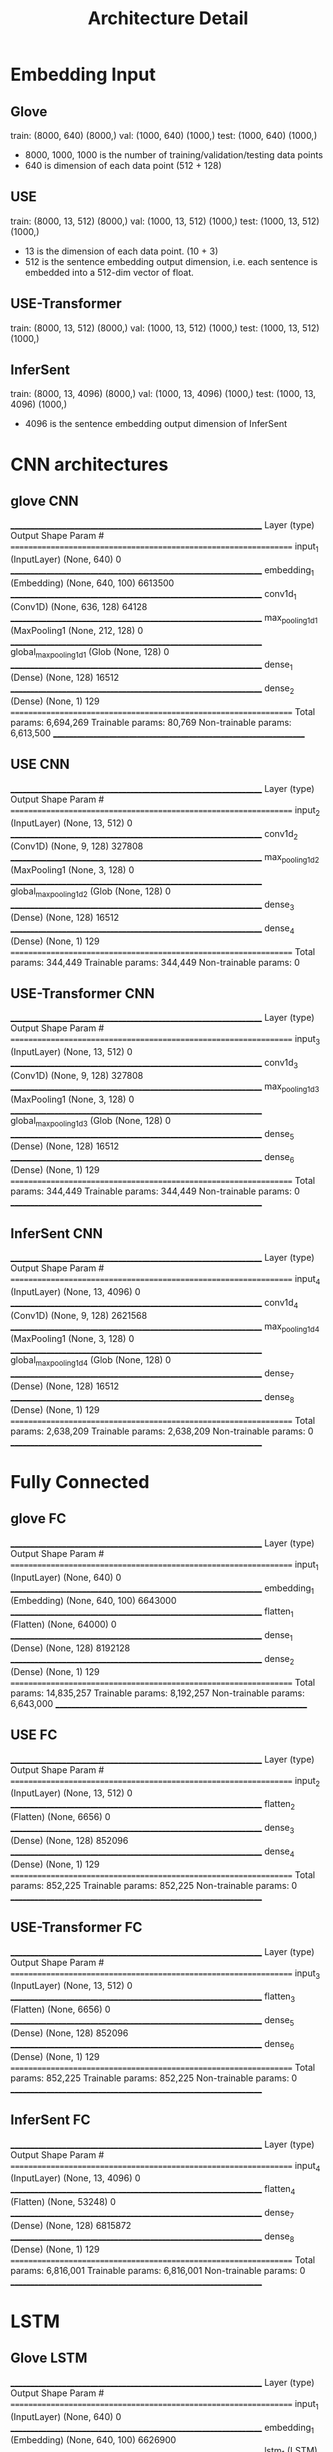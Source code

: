 #+TITLE: Architecture Detail

* Embedding Input

** Glove
train:  (8000, 640) (8000,)
val:  (1000, 640) (1000,)
test:  (1000, 640) (1000,)


- 8000, 1000, 1000 is the number of training/validation/testing data points
- 640 is dimension of each data point (512 + 128)

** USE
train:  (8000, 13, 512) (8000,)
val:  (1000, 13, 512) (1000,)
test:  (1000, 13, 512) (1000,)

- 13 is the dimension of each data point. (10 + 3)
- 512 is the sentence embedding output dimension, i.e. each sentence
  is embedded into a 512-dim vector of float.

** USE-Transformer
train:  (8000, 13, 512) (8000,)
val:  (1000, 13, 512) (1000,)
test:  (1000, 13, 512) (1000,)

** InferSent

train:  (8000, 13, 4096) (8000,)
val:  (1000, 13, 4096) (1000,)
test:  (1000, 13, 4096) (1000,)

- 4096 is the sentence embedding output dimension of InferSent

* CNN architectures

** glove CNN

_________________________________________________________________
Layer (type)                 Output Shape              Param #   
=================================================================
input_1 (InputLayer)         (None, 640)               0         
_________________________________________________________________
embedding_1 (Embedding)      (None, 640, 100)          6613500   
_________________________________________________________________
conv1d_1 (Conv1D)            (None, 636, 128)          64128     
_________________________________________________________________
max_pooling1d_1 (MaxPooling1 (None, 212, 128)          0         
_________________________________________________________________
global_max_pooling1d_1 (Glob (None, 128)               0         
_________________________________________________________________
dense_1 (Dense)              (None, 128)               16512     
_________________________________________________________________
dense_2 (Dense)              (None, 1)                 129       
=================================================================
Total params: 6,694,269
Trainable params: 80,769
Non-trainable params: 6,613,500
_________________________________________________________________

** USE CNN
_________________________________________________________________
Layer (type)                 Output Shape              Param #   
=================================================================
input_2 (InputLayer)         (None, 13, 512)           0         
_________________________________________________________________
conv1d_2 (Conv1D)            (None, 9, 128)            327808    
_________________________________________________________________
max_pooling1d_2 (MaxPooling1 (None, 3, 128)            0         
_________________________________________________________________
global_max_pooling1d_2 (Glob (None, 128)               0         
_________________________________________________________________
dense_3 (Dense)              (None, 128)               16512     
_________________________________________________________________
dense_4 (Dense)              (None, 1)                 129       
=================================================================
Total params: 344,449
Trainable params: 344,449
Non-trainable params: 0


** USE-Transformer CNN
_________________________________________________________________
Layer (type)                 Output Shape              Param #   
=================================================================
input_3 (InputLayer)         (None, 13, 512)           0         
_________________________________________________________________
conv1d_3 (Conv1D)            (None, 9, 128)            327808    
_________________________________________________________________
max_pooling1d_3 (MaxPooling1 (None, 3, 128)            0         
_________________________________________________________________
global_max_pooling1d_3 (Glob (None, 128)               0         
_________________________________________________________________
dense_5 (Dense)              (None, 128)               16512     
_________________________________________________________________
dense_6 (Dense)              (None, 1)                 129       
=================================================================
Total params: 344,449
Trainable params: 344,449
Non-trainable params: 0
_________________________________________________________________


** InferSent CNN
_________________________________________________________________
Layer (type)                 Output Shape              Param #   
=================================================================
input_4 (InputLayer)         (None, 13, 4096)          0         
_________________________________________________________________
conv1d_4 (Conv1D)            (None, 9, 128)            2621568   
_________________________________________________________________
max_pooling1d_4 (MaxPooling1 (None, 3, 128)            0         
_________________________________________________________________
global_max_pooling1d_4 (Glob (None, 128)               0         
_________________________________________________________________
dense_7 (Dense)              (None, 128)               16512     
_________________________________________________________________
dense_8 (Dense)              (None, 1)                 129       
=================================================================
Total params: 2,638,209
Trainable params: 2,638,209
Non-trainable params: 0
_________________________________________________________________

* Fully Connected

** glove FC

_________________________________________________________________
Layer (type)                 Output Shape              Param #   
=================================================================
input_1 (InputLayer)         (None, 640)               0         
_________________________________________________________________
embedding_1 (Embedding)      (None, 640, 100)          6643000   
_________________________________________________________________
flatten_1 (Flatten)          (None, 64000)             0         
_________________________________________________________________
dense_1 (Dense)              (None, 128)               8192128   
_________________________________________________________________
dense_2 (Dense)              (None, 1)                 129       
=================================================================
Total params: 14,835,257
Trainable params: 8,192,257
Non-trainable params: 6,643,000
_________________________________________________________________

** USE FC

_________________________________________________________________
Layer (type)                 Output Shape              Param #   
=================================================================
input_2 (InputLayer)         (None, 13, 512)           0         
_________________________________________________________________
flatten_2 (Flatten)          (None, 6656)              0         
_________________________________________________________________
dense_3 (Dense)              (None, 128)               852096    
_________________________________________________________________
dense_4 (Dense)              (None, 1)                 129       
=================================================================
Total params: 852,225
Trainable params: 852,225
Non-trainable params: 0
_________________________________________________________________

** USE-Transformer FC

_________________________________________________________________
Layer (type)                 Output Shape              Param #   
=================================================================
input_3 (InputLayer)         (None, 13, 512)           0         
_________________________________________________________________
flatten_3 (Flatten)          (None, 6656)              0         
_________________________________________________________________
dense_5 (Dense)              (None, 128)               852096    
_________________________________________________________________
dense_6 (Dense)              (None, 1)                 129       
=================================================================
Total params: 852,225
Trainable params: 852,225
Non-trainable params: 0
_________________________________________________________________

** InferSent FC

_________________________________________________________________
Layer (type)                 Output Shape              Param #   
=================================================================
input_4 (InputLayer)         (None, 13, 4096)          0         
_________________________________________________________________
flatten_4 (Flatten)          (None, 53248)             0         
_________________________________________________________________
dense_7 (Dense)              (None, 128)               6815872   
_________________________________________________________________
dense_8 (Dense)              (None, 1)                 129       
=================================================================
Total params: 6,816,001
Trainable params: 6,816,001
Non-trainable params: 0
_________________________________________________________________

* LSTM

** Glove LSTM

_________________________________________________________________
Layer (type)                 Output Shape              Param #   
=================================================================
input_1 (InputLayer)         (None, 640)               0         
_________________________________________________________________
embedding_1 (Embedding)      (None, 640, 100)          6626900   
_________________________________________________________________
lstm_1 (LSTM)                (None, 128)               117248    
_________________________________________________________________
dropout_1 (Dropout)          (None, 128)               0         
_________________________________________________________________
dense_1 (Dense)              (None, 1)                 129       
=================================================================
Total params: 6,744,277
Trainable params: 117,377
Non-trainable params: 6,626,900
_________________________________________________________________

** USE LSTM

_________________________________________________________________
Layer (type)                 Output Shape              Param #   
=================================================================
input_2 (InputLayer)         (None, 13, 512)           0         
_________________________________________________________________
lstm_2 (LSTM)                (None, 128)               328192    
_________________________________________________________________
dropout_2 (Dropout)          (None, 128)               0         
_________________________________________________________________
dense_2 (Dense)              (None, 1)                 129       
=================================================================
Total params: 328,321
Trainable params: 328,321
Non-trainable params: 0
_________________________________________________________________

** USE-Transformer LSTM
_________________________________________________________________
Layer (type)                 Output Shape              Param #   
=================================================================
input_3 (InputLayer)         (None, 13, 512)           0         
_________________________________________________________________
lstm_3 (LSTM)                (None, 128)               328192    
_________________________________________________________________
dropout_3 (Dropout)          (None, 128)               0         
_________________________________________________________________
dense_3 (Dense)              (None, 1)                 129       
=================================================================
Total params: 328,321
Trainable params: 328,321
Non-trainable params: 0
_________________________________________________________________

** InferSent LSTM


_________________________________________________________________
Layer (type)                 Output Shape              Param #   
=================================================================
input_4 (InputLayer)         (None, 13, 4096)          0         
_________________________________________________________________
lstm_4 (LSTM)                (None, 128)               2163200   
_________________________________________________________________
dropout_4 (Dropout)          (None, 128)               0         
_________________________________________________________________
dense_4 (Dense)              (None, 1)                 129       
=================================================================
Total params: 2,163,329
Trainable params: 2,163,329
Non-trainable params: 0
_________________________________________________________________

